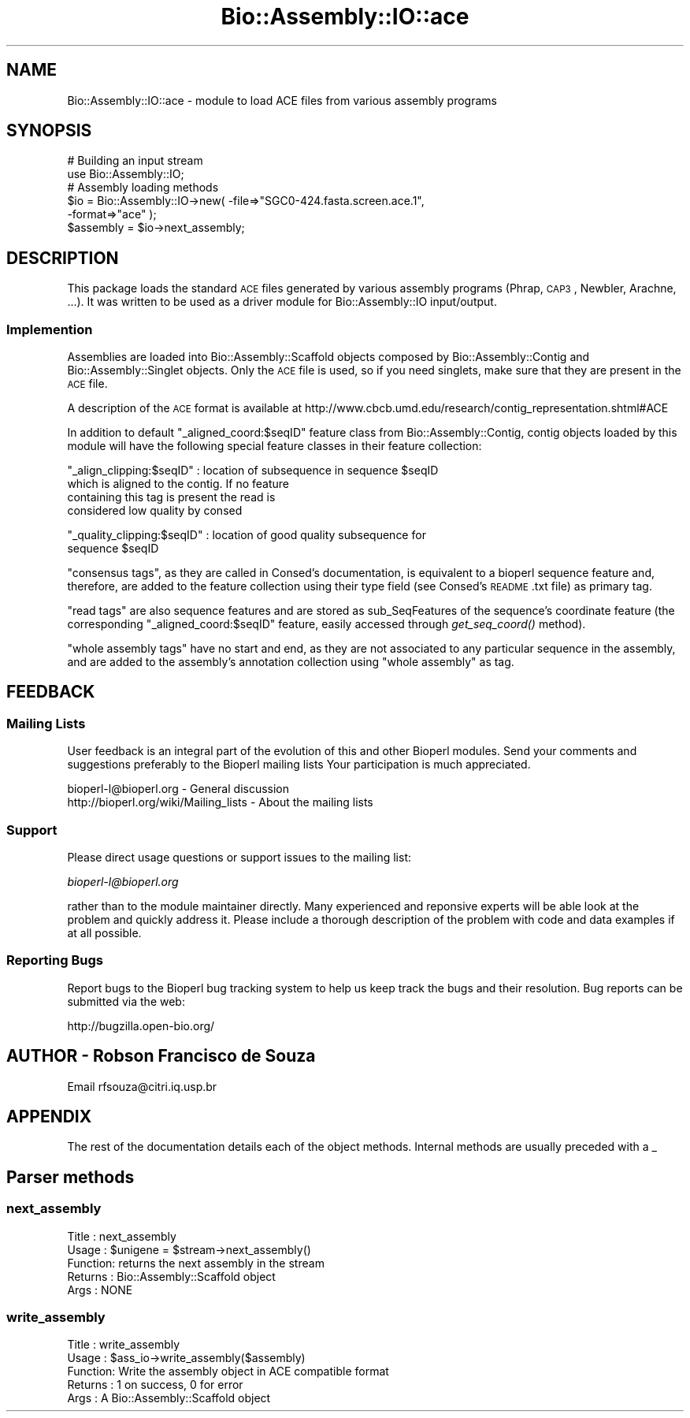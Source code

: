 .\" Automatically generated by Pod::Man 2.23 (Pod::Simple 3.14)
.\"
.\" Standard preamble:
.\" ========================================================================
.de Sp \" Vertical space (when we can't use .PP)
.if t .sp .5v
.if n .sp
..
.de Vb \" Begin verbatim text
.ft CW
.nf
.ne \\$1
..
.de Ve \" End verbatim text
.ft R
.fi
..
.\" Set up some character translations and predefined strings.  \*(-- will
.\" give an unbreakable dash, \*(PI will give pi, \*(L" will give a left
.\" double quote, and \*(R" will give a right double quote.  \*(C+ will
.\" give a nicer C++.  Capital omega is used to do unbreakable dashes and
.\" therefore won't be available.  \*(C` and \*(C' expand to `' in nroff,
.\" nothing in troff, for use with C<>.
.tr \(*W-
.ds C+ C\v'-.1v'\h'-1p'\s-2+\h'-1p'+\s0\v'.1v'\h'-1p'
.ie n \{\
.    ds -- \(*W-
.    ds PI pi
.    if (\n(.H=4u)&(1m=24u) .ds -- \(*W\h'-12u'\(*W\h'-12u'-\" diablo 10 pitch
.    if (\n(.H=4u)&(1m=20u) .ds -- \(*W\h'-12u'\(*W\h'-8u'-\"  diablo 12 pitch
.    ds L" ""
.    ds R" ""
.    ds C` ""
.    ds C' ""
'br\}
.el\{\
.    ds -- \|\(em\|
.    ds PI \(*p
.    ds L" ``
.    ds R" ''
'br\}
.\"
.\" Escape single quotes in literal strings from groff's Unicode transform.
.ie \n(.g .ds Aq \(aq
.el       .ds Aq '
.\"
.\" If the F register is turned on, we'll generate index entries on stderr for
.\" titles (.TH), headers (.SH), subsections (.SS), items (.Ip), and index
.\" entries marked with X<> in POD.  Of course, you'll have to process the
.\" output yourself in some meaningful fashion.
.ie \nF \{\
.    de IX
.    tm Index:\\$1\t\\n%\t"\\$2"
..
.    nr % 0
.    rr F
.\}
.el \{\
.    de IX
..
.\}
.\"
.\" Accent mark definitions (@(#)ms.acc 1.5 88/02/08 SMI; from UCB 4.2).
.\" Fear.  Run.  Save yourself.  No user-serviceable parts.
.    \" fudge factors for nroff and troff
.if n \{\
.    ds #H 0
.    ds #V .8m
.    ds #F .3m
.    ds #[ \f1
.    ds #] \fP
.\}
.if t \{\
.    ds #H ((1u-(\\\\n(.fu%2u))*.13m)
.    ds #V .6m
.    ds #F 0
.    ds #[ \&
.    ds #] \&
.\}
.    \" simple accents for nroff and troff
.if n \{\
.    ds ' \&
.    ds ` \&
.    ds ^ \&
.    ds , \&
.    ds ~ ~
.    ds /
.\}
.if t \{\
.    ds ' \\k:\h'-(\\n(.wu*8/10-\*(#H)'\'\h"|\\n:u"
.    ds ` \\k:\h'-(\\n(.wu*8/10-\*(#H)'\`\h'|\\n:u'
.    ds ^ \\k:\h'-(\\n(.wu*10/11-\*(#H)'^\h'|\\n:u'
.    ds , \\k:\h'-(\\n(.wu*8/10)',\h'|\\n:u'
.    ds ~ \\k:\h'-(\\n(.wu-\*(#H-.1m)'~\h'|\\n:u'
.    ds / \\k:\h'-(\\n(.wu*8/10-\*(#H)'\z\(sl\h'|\\n:u'
.\}
.    \" troff and (daisy-wheel) nroff accents
.ds : \\k:\h'-(\\n(.wu*8/10-\*(#H+.1m+\*(#F)'\v'-\*(#V'\z.\h'.2m+\*(#F'.\h'|\\n:u'\v'\*(#V'
.ds 8 \h'\*(#H'\(*b\h'-\*(#H'
.ds o \\k:\h'-(\\n(.wu+\w'\(de'u-\*(#H)/2u'\v'-.3n'\*(#[\z\(de\v'.3n'\h'|\\n:u'\*(#]
.ds d- \h'\*(#H'\(pd\h'-\w'~'u'\v'-.25m'\f2\(hy\fP\v'.25m'\h'-\*(#H'
.ds D- D\\k:\h'-\w'D'u'\v'-.11m'\z\(hy\v'.11m'\h'|\\n:u'
.ds th \*(#[\v'.3m'\s+1I\s-1\v'-.3m'\h'-(\w'I'u*2/3)'\s-1o\s+1\*(#]
.ds Th \*(#[\s+2I\s-2\h'-\w'I'u*3/5'\v'-.3m'o\v'.3m'\*(#]
.ds ae a\h'-(\w'a'u*4/10)'e
.ds Ae A\h'-(\w'A'u*4/10)'E
.    \" corrections for vroff
.if v .ds ~ \\k:\h'-(\\n(.wu*9/10-\*(#H)'\s-2\u~\d\s+2\h'|\\n:u'
.if v .ds ^ \\k:\h'-(\\n(.wu*10/11-\*(#H)'\v'-.4m'^\v'.4m'\h'|\\n:u'
.    \" for low resolution devices (crt and lpr)
.if \n(.H>23 .if \n(.V>19 \
\{\
.    ds : e
.    ds 8 ss
.    ds o a
.    ds d- d\h'-1'\(ga
.    ds D- D\h'-1'\(hy
.    ds th \o'bp'
.    ds Th \o'LP'
.    ds ae ae
.    ds Ae AE
.\}
.rm #[ #] #H #V #F C
.\" ========================================================================
.\"
.IX Title "Bio::Assembly::IO::ace 3"
.TH Bio::Assembly::IO::ace 3 "2014-08-22" "perl v5.12.4" "User Contributed Perl Documentation"
.\" For nroff, turn off justification.  Always turn off hyphenation; it makes
.\" way too many mistakes in technical documents.
.if n .ad l
.nh
.SH "NAME"
Bio::Assembly::IO::ace \- module to load ACE files from various assembly programs
.SH "SYNOPSIS"
.IX Header "SYNOPSIS"
.Vb 2
\&    # Building an input stream
\&    use Bio::Assembly::IO;
\&
\&    # Assembly loading methods
\&    $io = Bio::Assembly::IO\->new( \-file=>"SGC0\-424.fasta.screen.ace.1",
\&                                  \-format=>"ace" );
\&
\&    $assembly = $io\->next_assembly;
.Ve
.SH "DESCRIPTION"
.IX Header "DESCRIPTION"
This package loads the standard \s-1ACE\s0 files generated by various assembly programs
(Phrap, \s-1CAP3\s0, Newbler, Arachne, ...). It was written to be used as a driver
module for Bio::Assembly::IO input/output.
.SS "Implemention"
.IX Subsection "Implemention"
Assemblies are loaded into Bio::Assembly::Scaffold objects composed by
Bio::Assembly::Contig and Bio::Assembly::Singlet objects. Only the \s-1ACE\s0 file is
used, so if you need singlets, make sure that they are present in the \s-1ACE\s0 file.
.PP
A description of the \s-1ACE\s0 format is
available at http://www.cbcb.umd.edu/research/contig_representation.shtml#ACE
.PP
In addition to default \*(L"_aligned_coord:$seqID\*(R" feature class from
Bio::Assembly::Contig, contig objects loaded by this module will have the
following special feature classes in their feature collection:
.PP
\&\*(L"_align_clipping:$seqID\*(R" : location of subsequence in sequence \f(CW$seqID\fR
                           which is aligned to the contig.  If no feature
                           containing this tag is present the read is
                           considered low quality by consed
.PP
\&\*(L"_quality_clipping:$seqID\*(R" : location of good quality subsequence for
                             sequence \f(CW$seqID\fR
.PP
\&\*(L"consensus tags\*(R", as they are called in Consed's documentation, is
equivalent to a bioperl sequence feature and, therefore, are added to
the feature collection using their type field (see Consed's \s-1README\s0.txt
file) as primary tag.
.PP
\&\*(L"read tags\*(R" are also sequence features and are stored as
sub_SeqFeatures of the sequence's coordinate feature (the
corresponding \*(L"_aligned_coord:$seqID\*(R" feature, easily accessed through
\&\fIget_seq_coord()\fR method).
.PP
\&\*(L"whole assembly tags\*(R" have no start and end, as they are not
associated to any particular sequence in the assembly, and are added
to the assembly's annotation collection using \*(L"whole assembly\*(R" as tag.
.SH "FEEDBACK"
.IX Header "FEEDBACK"
.SS "Mailing Lists"
.IX Subsection "Mailing Lists"
User feedback is an integral part of the evolution of this and other
Bioperl modules. Send your comments and suggestions preferably to the
Bioperl mailing lists  Your participation is much appreciated.
.PP
.Vb 2
\&  bioperl\-l@bioperl.org                  \- General discussion
\&  http://bioperl.org/wiki/Mailing_lists  \- About the mailing lists
.Ve
.SS "Support"
.IX Subsection "Support"
Please direct usage questions or support issues to the mailing list:
.PP
\&\fIbioperl\-l@bioperl.org\fR
.PP
rather than to the module maintainer directly. Many experienced and 
reponsive experts will be able look at the problem and quickly 
address it. Please include a thorough description of the problem 
with code and data examples if at all possible.
.SS "Reporting Bugs"
.IX Subsection "Reporting Bugs"
Report bugs to the Bioperl bug tracking system to help us keep track
the bugs and their resolution.  Bug reports can be submitted via the web:
.PP
.Vb 1
\&  http://bugzilla.open\-bio.org/
.Ve
.SH "AUTHOR \- Robson Francisco de Souza"
.IX Header "AUTHOR - Robson Francisco de Souza"
Email rfsouza@citri.iq.usp.br
.SH "APPENDIX"
.IX Header "APPENDIX"
The rest of the documentation details each of the object
methods. Internal methods are usually preceded with a _
.SH "Parser methods"
.IX Header "Parser methods"
.SS "next_assembly"
.IX Subsection "next_assembly"
.Vb 5
\& Title   : next_assembly
\& Usage   : $unigene = $stream\->next_assembly()
\& Function: returns the next assembly in the stream
\& Returns : Bio::Assembly::Scaffold object
\& Args    : NONE
.Ve
.SS "write_assembly"
.IX Subsection "write_assembly"
.Vb 5
\&    Title   : write_assembly
\&    Usage   : $ass_io\->write_assembly($assembly)
\&    Function: Write the assembly object in ACE compatible format
\&    Returns : 1 on success, 0 for error
\&    Args    : A Bio::Assembly::Scaffold object
.Ve

